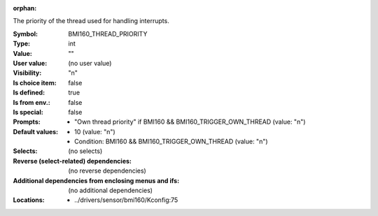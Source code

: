 :orphan:

.. title:: BMI160_THREAD_PRIORITY

.. option:: CONFIG_BMI160_THREAD_PRIORITY:
.. _CONFIG_BMI160_THREAD_PRIORITY:

The priority of the thread used for handling interrupts.



:Symbol:           BMI160_THREAD_PRIORITY
:Type:             int
:Value:            ""
:User value:       (no user value)
:Visibility:       "n"
:Is choice item:   false
:Is defined:       true
:Is from env.:     false
:Is special:       false
:Prompts:

 *  "Own thread priority" if BMI160 && BMI160_TRIGGER_OWN_THREAD (value: "n")
:Default values:

 *  10 (value: "n")
 *   Condition: BMI160 && BMI160_TRIGGER_OWN_THREAD (value: "n")
:Selects:
 (no selects)
:Reverse (select-related) dependencies:
 (no reverse dependencies)
:Additional dependencies from enclosing menus and ifs:
 (no additional dependencies)
:Locations:
 * ../drivers/sensor/bmi160/Kconfig:75